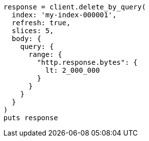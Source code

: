 [source, ruby]
----
response = client.delete_by_query(
  index: 'my-index-000001',
  refresh: true,
  slices: 5,
  body: {
    query: {
      range: {
        "http.response.bytes": {
          lt: 2_000_000
        }
      }
    }
  }
)
puts response
----
